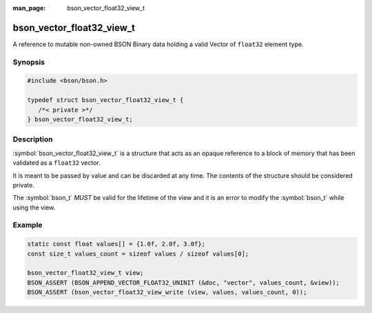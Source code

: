 :man_page: bson_vector_float32_view_t

bson_vector_float32_view_t
==========================

A reference to mutable non-owned BSON Binary data holding a valid Vector of ``float32`` element type.

Synopsis
--------

.. code-block:: c

  #include <bson/bson.h>

  typedef struct bson_vector_float32_view_t {
     /*< private >*/
  } bson_vector_float32_view_t;

Description
-----------

:symbol:`bson_vector_float32_view_t` is a structure that acts as an opaque reference to a block of memory that has been validated as a ``float32`` vector.

It is meant to be passed by value and can be discarded at any time. The contents of the structure should be considered private.

The :symbol:`bson_t` *MUST* be valid for the lifetime of the view and it is an error to modify the :symbol:`bson_t` while using the view.

.. only:: html

  Functions
  ---------

  .. toctree::
    :titlesonly:
    :maxdepth: 1

    bson_vector_float32_view_init
    bson_vector_float32_view_from_iter
    bson_vector_float32_view_as_const
    bson_vector_float32_view_length
    bson_vector_float32_view_read
    bson_vector_float32_view_write

Example
-------

.. code-block:: c

  static const float values[] = {1.0f, 2.0f, 3.0f};
  const size_t values_count = sizeof values / sizeof values[0];

  bson_vector_float32_view_t view;
  BSON_ASSERT (BSON_APPEND_VECTOR_FLOAT32_UNINIT (&doc, "vector", values_count, &view));
  BSON_ASSERT (bson_vector_float32_view_write (view, values, values_count, 0));

.. seealso::

  | :symbol:`bson_append_vector_float32_uninit`
  | :symbol:`bson_vector_float32_const_view_t`

